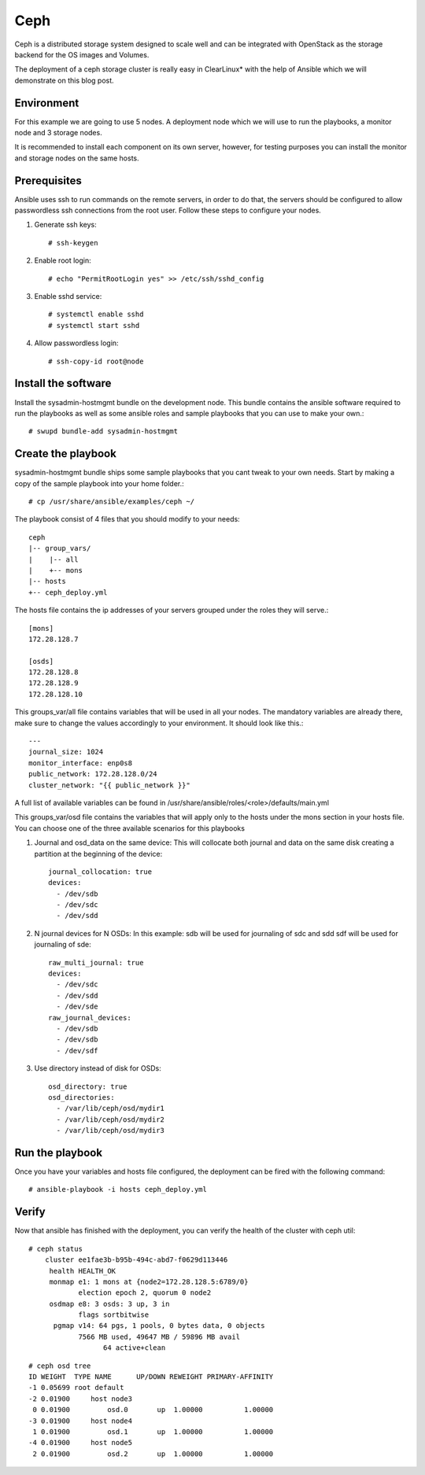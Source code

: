 Ceph
####

Ceph is a distributed storage system designed to scale well and can be integrated with
OpenStack as the storage backend for the OS images and Volumes.

The deployment of a ceph storage cluster is really easy in ClearLinux* with the help of
Ansible which we will demonstrate on this blog post.

Environment
===========
For this example we are going to use 5 nodes. A deployment node which we will use to run
the playbooks, a monitor node and 3 storage nodes.

It is recommended to install each component on its own server, however, for testing
purposes you can install the monitor and storage nodes on the same hosts.

Prerequisites
=============
Ansible uses ssh to run commands on the remote servers, in order to do that, the servers should be configured to allow passwordless ssh connections from the root user. Follow these steps to configure your nodes.

#. Generate ssh keys::

    # ssh-keygen

#. Enable root login::

    # echo "PermitRootLogin yes" >> /etc/ssh/sshd_config

#. Enable sshd service::

    # systemctl enable sshd
    # systemctl start sshd

#. Allow passwordless login::

    # ssh-copy-id root@node

Install the software
====================
Install the sysadmin-hostmgmt bundle on the development node.
This bundle contains the ansible software required to run the playbooks as well as some ansible roles and sample playbooks that you can use to make your own.::

    # swupd bundle-add sysadmin-hostmgmt

Create the playbook
===================
sysadmin-hostmgmt bundle ships some sample playbooks that you cant tweak to your own needs.
Start by making a copy of the sample playbook into your home folder.::

    # cp /usr/share/ansible/examples/ceph ~/

The playbook consist of 4 files that you should modify to your needs::

    ceph
    |-- group_vars/
    |    |-- all
    |    +-- mons
    |-- hosts
    +-- ceph_deploy.yml

The hosts file contains the ip addresses of your servers grouped under the roles they will serve.::

    [mons]
    172.28.128.7

    [osds]
    172.28.128.8
    172.28.128.9
    172.28.128.10

This groups_var/all file contains variables that will be used in all your nodes.
The mandatory variables are already there, make sure to change the values accordingly to your environment. It should look like this.::

    ---
    journal_size: 1024
    monitor_interface: enp0s8
    public_network: 172.28.128.0/24
    cluster_network: "{{ public_network }}"

A full list of available variables can be found in /usr/share/ansible/roles/<role>/defaults/main.yml

This groups_var/osd file contains the variables that will apply only to the hosts under the mons section in your hosts file.
You can choose one of the three available scenarios for this playbooks

#. Journal and osd_data on the same device: This will collocate both journal and data on the same disk creating a partition at the beginning of the device::

    journal_collocation: true
    devices:
      - /dev/sdb
      - /dev/sdc
      - /dev/sdd

#. N journal devices for N OSDs: In this example: sdb will be used for journaling of sdc and sdd sdf will be used for journaling of sde::

    raw_multi_journal: true
    devices:
      - /dev/sdc
      - /dev/sdd
      - /dev/sde
    raw_journal_devices:
      - /dev/sdb
      - /dev/sdb
      - /dev/sdf

#. Use directory instead of disk for OSDs::

    osd_directory: true
    osd_directories:
      - /var/lib/ceph/osd/mydir1
      - /var/lib/ceph/osd/mydir2
      - /var/lib/ceph/osd/mydir3

Run the playbook
================
Once you have your variables and hosts file configured, the deployment can be fired with the following command::

    # ansible-playbook -i hosts ceph_deploy.yml

Verify
======
Now that ansible has finished with the deployment, you can verify the health of the cluster with ceph util::

    # ceph status
        cluster ee1fae3b-b95b-494c-abd7-f0629d113446
         health HEALTH_OK
         monmap e1: 1 mons at {node2=172.28.128.5:6789/0}
                election epoch 2, quorum 0 node2
         osdmap e8: 3 osds: 3 up, 3 in
                flags sortbitwise
          pgmap v14: 64 pgs, 1 pools, 0 bytes data, 0 objects
                7566 MB used, 49647 MB / 59896 MB avail
                      64 active+clean
::

    # ceph osd tree
    ID WEIGHT  TYPE NAME      UP/DOWN REWEIGHT PRIMARY-AFFINITY
    -1 0.05699 root default
    -2 0.01900     host node3
     0 0.01900         osd.0       up  1.00000          1.00000
    -3 0.01900     host node4
     1 0.01900         osd.1       up  1.00000          1.00000
    -4 0.01900     host node5
     2 0.01900         osd.2       up  1.00000          1.00000
